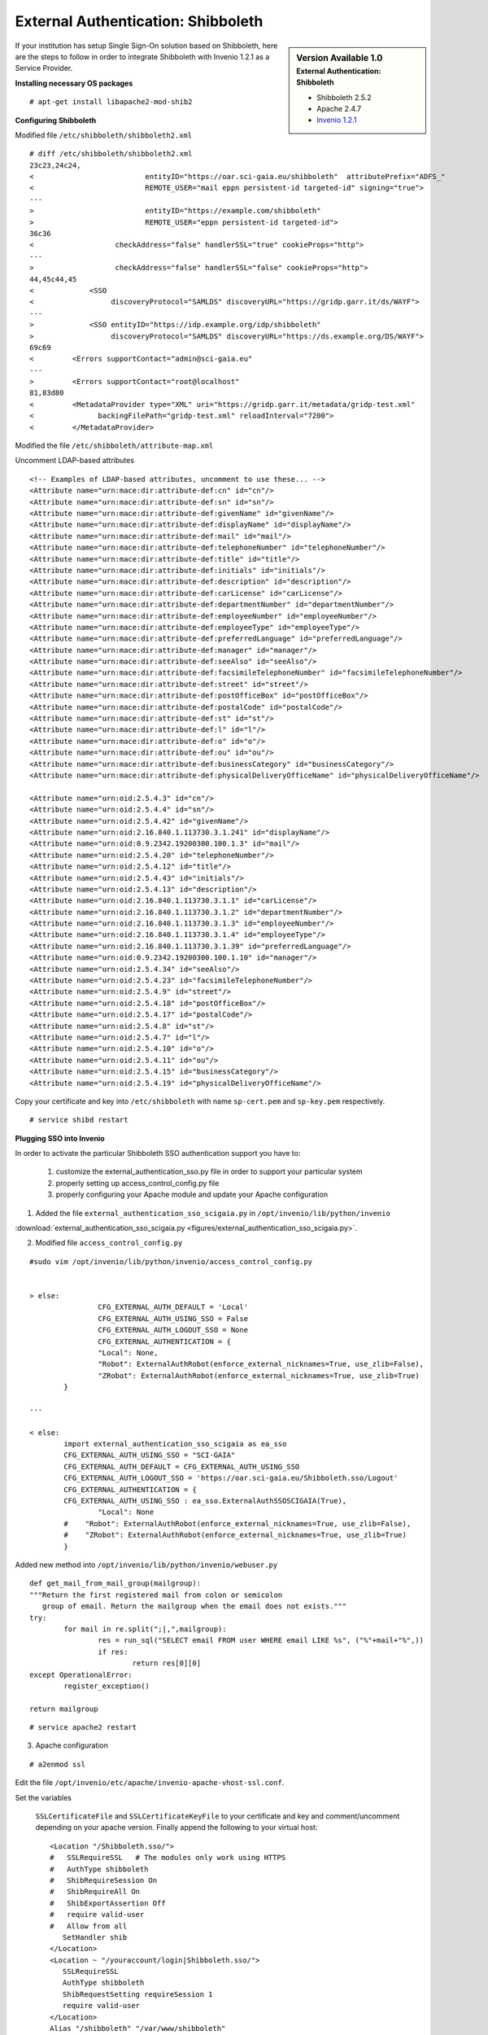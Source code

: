 ===================================
External Authentication: Shibboleth
===================================



.. sidebar:: Version Available 1.0
    :subtitle: External Authentication: Shibboleth

    - Shibboleth 2.5.2
    - Apache 2.4.7 
    - `Invenio 1.2.1 <http://invenio-software.org/>`_



If your institution has setup Single Sign-On solution based on Shibboleth, here are the steps to follow in order to integrate Shibboleth with Invenio 1.2.1 as a Service Provider.






**Installing necessary OS packages**


::

    # apt-get install libapache2-mod-shib2



**Configuring Shibboleth**

Modified file ``/etc/shibboleth/shibboleth2.xml``



::


    # diff /etc/shibboleth/shibboleth2.xml  
    23c23,24c24,
    <                          entityID="https://oar.sci-gaia.eu/shibboleth"  attributePrefix="ADFS_"
    <                          REMOTE_USER="mail eppn persistent-id targeted-id" signing="true">
    ---
    >                          entityID="https://example.com/shibboleth"
    >                          REMOTE_USER="eppn persistent-id targeted-id">
    36c36
    <                   checkAddress="false" handlerSSL="true" cookieProps="http">
    ---
    >                   checkAddress="false" handlerSSL="false" cookieProps="http">
    44,45c44,45
    <             <SSO
    <                  discoveryProtocol="SAMLDS" discoveryURL="https://gridp.garr.it/ds/WAYF">
    ---
    >             <SSO entityID="https://idp.example.org/idp/shibboleth"
    >                  discoveryProtocol="SAMLDS" discoveryURL="https://ds.example.org/DS/WAYF">
    69c69
    <         <Errors supportContact="admin@sci-gaia.eu"
    ---
    >         <Errors supportContact="root@localhost"
    81,83d80
    <         <MetadataProvider type="XML" uri="https://gridp.garr.it/metadata/gridp-test.xml"
    <               backingFilePath="gridp-test.xml" reloadInterval="7200">
    <         </MetadataProvider>



Modified the file ``/etc/shibboleth/attribute-map.xml``

Uncomment LDAP-based attributes

::

		<!-- Examples of LDAP-based attributes, uncomment to use these... -->
		<Attribute name="urn:mace:dir:attribute-def:cn" id="cn"/>
		<Attribute name="urn:mace:dir:attribute-def:sn" id="sn"/>
		<Attribute name="urn:mace:dir:attribute-def:givenName" id="givenName"/>
		<Attribute name="urn:mace:dir:attribute-def:displayName" id="displayName"/>
		<Attribute name="urn:mace:dir:attribute-def:mail" id="mail"/>
		<Attribute name="urn:mace:dir:attribute-def:telephoneNumber" id="telephoneNumber"/>
		<Attribute name="urn:mace:dir:attribute-def:title" id="title"/>
		<Attribute name="urn:mace:dir:attribute-def:initials" id="initials"/>
		<Attribute name="urn:mace:dir:attribute-def:description" id="description"/>
		<Attribute name="urn:mace:dir:attribute-def:carLicense" id="carLicense"/>
		<Attribute name="urn:mace:dir:attribute-def:departmentNumber" id="departmentNumber"/>
		<Attribute name="urn:mace:dir:attribute-def:employeeNumber" id="employeeNumber"/>
		<Attribute name="urn:mace:dir:attribute-def:employeeType" id="employeeType"/>
		<Attribute name="urn:mace:dir:attribute-def:preferredLanguage" id="preferredLanguage"/>
		<Attribute name="urn:mace:dir:attribute-def:manager" id="manager"/>
		<Attribute name="urn:mace:dir:attribute-def:seeAlso" id="seeAlso"/>
		<Attribute name="urn:mace:dir:attribute-def:facsimileTelephoneNumber" id="facsimileTelephoneNumber"/>
		<Attribute name="urn:mace:dir:attribute-def:street" id="street"/>
		<Attribute name="urn:mace:dir:attribute-def:postOfficeBox" id="postOfficeBox"/>
		<Attribute name="urn:mace:dir:attribute-def:postalCode" id="postalCode"/>
		<Attribute name="urn:mace:dir:attribute-def:st" id="st"/>
		<Attribute name="urn:mace:dir:attribute-def:l" id="l"/>
		<Attribute name="urn:mace:dir:attribute-def:o" id="o"/>
		<Attribute name="urn:mace:dir:attribute-def:ou" id="ou"/>
		<Attribute name="urn:mace:dir:attribute-def:businessCategory" id="businessCategory"/>
		<Attribute name="urn:mace:dir:attribute-def:physicalDeliveryOfficeName" id="physicalDeliveryOfficeName"/>

		<Attribute name="urn:oid:2.5.4.3" id="cn"/>
		<Attribute name="urn:oid:2.5.4.4" id="sn"/>
		<Attribute name="urn:oid:2.5.4.42" id="givenName"/>
		<Attribute name="urn:oid:2.16.840.1.113730.3.1.241" id="displayName"/>
		<Attribute name="urn:oid:0.9.2342.19200300.100.1.3" id="mail"/>
		<Attribute name="urn:oid:2.5.4.20" id="telephoneNumber"/>
		<Attribute name="urn:oid:2.5.4.12" id="title"/>
		<Attribute name="urn:oid:2.5.4.43" id="initials"/>
		<Attribute name="urn:oid:2.5.4.13" id="description"/>
		<Attribute name="urn:oid:2.16.840.1.113730.3.1.1" id="carLicense"/>
		<Attribute name="urn:oid:2.16.840.1.113730.3.1.2" id="departmentNumber"/>
		<Attribute name="urn:oid:2.16.840.1.113730.3.1.3" id="employeeNumber"/>
		<Attribute name="urn:oid:2.16.840.1.113730.3.1.4" id="employeeType"/>
		<Attribute name="urn:oid:2.16.840.1.113730.3.1.39" id="preferredLanguage"/>
		<Attribute name="urn:oid:0.9.2342.19200300.100.1.10" id="manager"/>
		<Attribute name="urn:oid:2.5.4.34" id="seeAlso"/>
		<Attribute name="urn:oid:2.5.4.23" id="facsimileTelephoneNumber"/>
		<Attribute name="urn:oid:2.5.4.9" id="street"/>
		<Attribute name="urn:oid:2.5.4.18" id="postOfficeBox"/>
		<Attribute name="urn:oid:2.5.4.17" id="postalCode"/>
		<Attribute name="urn:oid:2.5.4.8" id="st"/>
		<Attribute name="urn:oid:2.5.4.7" id="l"/>
		<Attribute name="urn:oid:2.5.4.10" id="o"/>
		<Attribute name="urn:oid:2.5.4.11" id="ou"/>
		<Attribute name="urn:oid:2.5.4.15" id="businessCategory"/>
		<Attribute name="urn:oid:2.5.4.19" id="physicalDeliveryOfficeName"/>




Copy your certificate and key into ``/etc/shibboleth`` with name ``sp-cert.pem`` and 
``sp-key.pem`` respectively.

::

    # service shibd restart
   

**Plugging SSO into Invenio**

In order to activate the particular Shibboleth SSO authentication support you have to:

 1) customize the external_authentication_sso.py file in order to support your particular system
 2) properly setting up access_control_config.py file 
 3) properly configuring your Apache module and update your Apache configuration 



1) Added the file ``external_authentication_sso_scigaia.py`` in ``/opt/invenio/lib/python/invenio`` 

:download:`external_authentication_sso_scigaia.py <figures/external_authentication_sso_scigaia.py>`.


2) Modified file ``access_control_config.py`` 
 
::


		#sudo vim /opt/invenio/lib/python/invenio/access_control_config.py 
 
	 
		> else:
				CFG_EXTERNAL_AUTH_DEFAULT = 'Local'
				CFG_EXTERNAL_AUTH_USING_SSO = False
				CFG_EXTERNAL_AUTH_LOGOUT_SSO = None
				CFG_EXTERNAL_AUTHENTICATION = {
				"Local": None,
				"Robot": ExternalAuthRobot(enforce_external_nicknames=True, use_zlib=False),
				"ZRobot": ExternalAuthRobot(enforce_external_nicknames=True, use_zlib=True)
			}	
		
		---
		
		< else:
			import external_authentication_sso_scigaia as ea_sso
			CFG_EXTERNAL_AUTH_USING_SSO = "SCI-GAIA"
			CFG_EXTERNAL_AUTH_DEFAULT = CFG_EXTERNAL_AUTH_USING_SSO
			CFG_EXTERNAL_AUTH_LOGOUT_SSO = 'https://oar.sci-gaia.eu/Shibboleth.sso/Logout'
			CFG_EXTERNAL_AUTHENTICATION = {
			CFG_EXTERNAL_AUTH_USING_SSO : ea_sso.ExternalAuthSSOSCIGAIA(True),
				"Local": None
			#    "Robot": ExternalAuthRobot(enforce_external_nicknames=True, use_zlib=False),
			#    "ZRobot": ExternalAuthRobot(enforce_external_nicknames=True, use_zlib=True)
			}

	   

Added new method into ``/opt/invenio/lib/python/invenio/webuser.py`` 

::


		def get_mail_from_mail_group(mailgroup):
		"""Return the first registered mail from colon or semicolon
		   group of email. Return the mailgroup when the email does not exists."""
		try:
			for mail in re.split(";|,",mailgroup):
				res = run_sql("SELECT email FROM user WHERE email LIKE %s", ("%"+mail+"%",))
				if res:
					return res[0][0]
		except OperationalError:
			register_exception()

		return mailgroup


::

		# service apache2 restart



3) Apache configuration

::


	 # a2enmod ssl


Edit the file ``/opt/invenio/etc/apache/invenio-apache-vhost-ssl.conf``. 

Set the variables

 ``SSLCertificateFile`` and ``SSLCertificateKeyFile`` to your certificate and key and comment/uncomment depending on your apache version. Finally append the following to your virtual host::


        <Location "/Shibboleth.sso/">
        #   SSLRequireSSL   # The modules only work using HTTPS
        #   AuthType shibboleth
        #   ShibRequireSession On
        #   ShibRequireAll On
        #   ShibExportAssertion Off
        #   require valid-user
        #   Allow from all
           SetHandler shib
        </Location>
        <Location ~ "/youraccount/login|Shibboleth.sso/">
           SSLRequireSSL
           AuthType shibboleth
           ShibRequestSetting requireSession 1
           require valid-user
        </Location>
        Alias "/shibboleth" "/var/www/shibboleth"
        <Directory "/var/www/shibboleth">
           Options MultiViews
           AllowOverride None
           Order allow,deny
           Allow from all
        </Directory>


Enable the site:

::


    # a2ensite invenio-ssl
    # service apache2 restart



Publish the metadata of your SP in a Federation.

For GrIDP contacts are avaible in `this page <http://gridp.garr.it/contacts.html>`_


